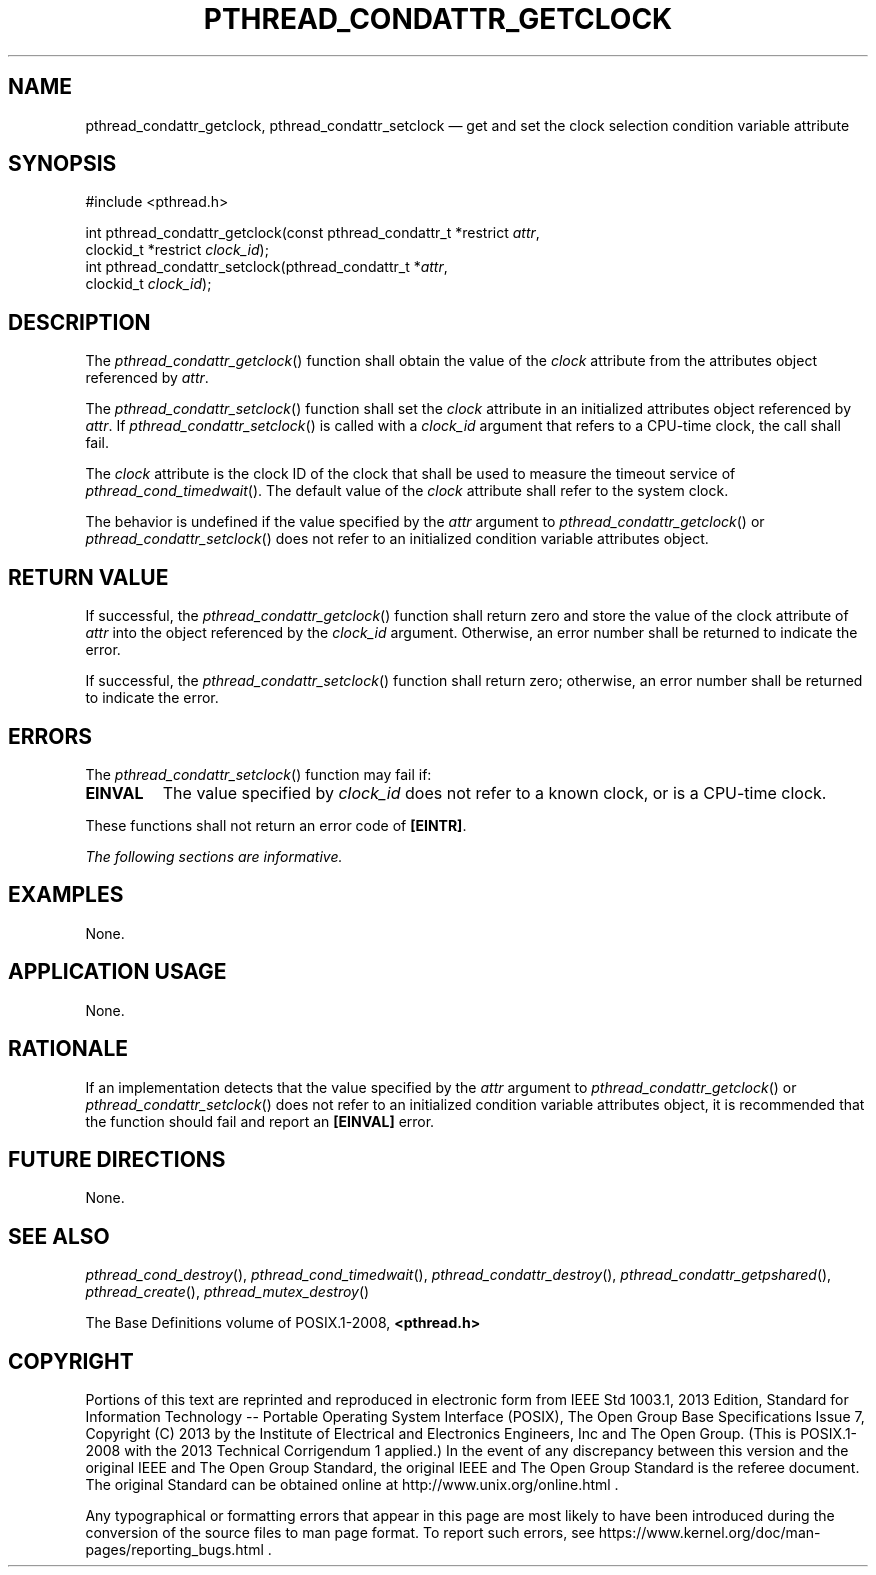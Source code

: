 '\" et
.TH PTHREAD_CONDATTR_GETCLOCK "3" 2013 "IEEE/The Open Group" "POSIX Programmer's Manual"

.SH NAME
pthread_condattr_getclock,
pthread_condattr_setclock
\(em get and set the clock selection condition variable attribute
.SH SYNOPSIS
.LP
.nf
#include <pthread.h>
.P
int pthread_condattr_getclock(const pthread_condattr_t *restrict \fIattr\fP,
    clockid_t *restrict \fIclock_id\fP);
int pthread_condattr_setclock(pthread_condattr_t *\fIattr\fP,
    clockid_t \fIclock_id\fP);
.fi
.SH DESCRIPTION
The
\fIpthread_condattr_getclock\fR()
function shall obtain the value of the
.IR clock
attribute from the attributes object referenced by
.IR attr .
.P
The
\fIpthread_condattr_setclock\fR()
function shall set the
.IR clock
attribute in an initialized attributes object referenced by
.IR attr .
If
\fIpthread_condattr_setclock\fR()
is called with a
.IR clock_id
argument that refers to a CPU-time clock, the call shall fail.
.P
The
.IR clock
attribute is the clock ID of the clock that shall be used to
measure the timeout service of
\fIpthread_cond_timedwait\fR().
The default value of the
.IR clock
attribute shall refer to the system clock.
.P
The behavior is undefined if the value specified by the
.IR attr
argument to
\fIpthread_condattr_getclock\fR()
or
\fIpthread_condattr_setclock\fR()
does not refer to an initialized condition variable attributes object.
.SH "RETURN VALUE"
If successful, the
\fIpthread_condattr_getclock\fR()
function shall return zero and store the value of the clock attribute
of
.IR attr
into the object referenced by the
.IR clock_id
argument. Otherwise, an error number shall be returned to indicate the
error.
.P
If successful, the
\fIpthread_condattr_setclock\fR()
function shall return zero; otherwise, an error number shall be
returned to indicate the error.
.SH ERRORS
The
\fIpthread_condattr_setclock\fR()
function may fail if:
.TP
.BR EINVAL
The value specified by
.IR clock_id
does not refer to a known clock, or is a CPU-time clock.
.P
These functions shall not return an error code of
.BR [EINTR] .
.LP
.IR "The following sections are informative."
.SH EXAMPLES
None.
.SH "APPLICATION USAGE"
None.
.SH RATIONALE
If an implementation detects that the value specified by the
.IR attr
argument to
\fIpthread_condattr_getclock\fR()
or
\fIpthread_condattr_setclock\fR()
does not refer to an initialized condition variable attributes object,
it is recommended that the function should fail and report an
.BR [EINVAL] 
error.
.SH "FUTURE DIRECTIONS"
None.
.SH "SEE ALSO"
.ad l
.IR "\fIpthread_cond_destroy\fR\^(\|)",
.IR "\fIpthread_cond_timedwait\fR\^(\|)",
.IR "\fIpthread_condattr_destroy\fR\^(\|)",
.IR "\fIpthread_condattr_getpshared\fR\^(\|)",
.IR "\fIpthread_create\fR\^(\|)",
.IR "\fIpthread_mutex_destroy\fR\^(\|)"
.ad b
.P
The Base Definitions volume of POSIX.1\(hy2008,
.IR "\fB<pthread.h>\fP"
.SH COPYRIGHT
Portions of this text are reprinted and reproduced in electronic form
from IEEE Std 1003.1, 2013 Edition, Standard for Information Technology
-- Portable Operating System Interface (POSIX), The Open Group Base
Specifications Issue 7, Copyright (C) 2013 by the Institute of
Electrical and Electronics Engineers, Inc and The Open Group.
(This is POSIX.1-2008 with the 2013 Technical Corrigendum 1 applied.) In the
event of any discrepancy between this version and the original IEEE and
The Open Group Standard, the original IEEE and The Open Group Standard
is the referee document. The original Standard can be obtained online at
http://www.unix.org/online.html .

Any typographical or formatting errors that appear
in this page are most likely
to have been introduced during the conversion of the source files to
man page format. To report such errors, see
https://www.kernel.org/doc/man-pages/reporting_bugs.html .
